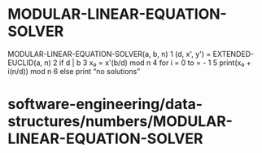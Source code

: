 * MODULAR-LINEAR-EQUATION-SOLVER

MODULAR-LINEAR-EQUATION-SOLVER(a, b, n) 1 (d, x', y') =
EXTENDED-EUCLID(a, n) 2 if d | b 3 x₀ = x'(b/d) mod n 4 for i = 0 to = -
1 5 print(x₀ + i(n/d)) mod n 6 else print “no solutions”

* software-engineering/data-structures/numbers/MODULAR-LINEAR-EQUATION-SOLVER
